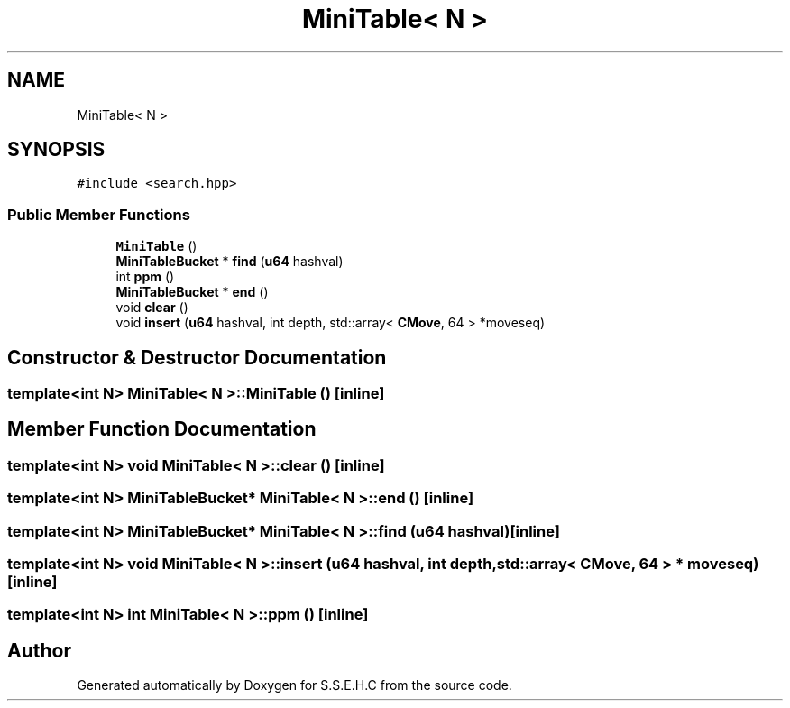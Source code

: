 .TH "MiniTable< N >" 3 "Sat Feb 20 2021" "S.S.E.H.C" \" -*- nroff -*-
.ad l
.nh
.SH NAME
MiniTable< N >
.SH SYNOPSIS
.br
.PP
.PP
\fC#include <search\&.hpp>\fP
.SS "Public Member Functions"

.in +1c
.ti -1c
.RI "\fBMiniTable\fP ()"
.br
.ti -1c
.RI "\fBMiniTableBucket\fP * \fBfind\fP (\fBu64\fP hashval)"
.br
.ti -1c
.RI "int \fBppm\fP ()"
.br
.ti -1c
.RI "\fBMiniTableBucket\fP * \fBend\fP ()"
.br
.ti -1c
.RI "void \fBclear\fP ()"
.br
.ti -1c
.RI "void \fBinsert\fP (\fBu64\fP hashval, int depth, std::array< \fBCMove\fP, 64 > *moveseq)"
.br
.in -1c
.SH "Constructor & Destructor Documentation"
.PP 
.SS "template<int N> \fBMiniTable\fP< N >::\fBMiniTable\fP ()\fC [inline]\fP"

.SH "Member Function Documentation"
.PP 
.SS "template<int N> void \fBMiniTable\fP< N >::clear ()\fC [inline]\fP"

.SS "template<int N> \fBMiniTableBucket\fP* \fBMiniTable\fP< N >::end ()\fC [inline]\fP"

.SS "template<int N> \fBMiniTableBucket\fP* \fBMiniTable\fP< N >::find (\fBu64\fP hashval)\fC [inline]\fP"

.SS "template<int N> void \fBMiniTable\fP< N >::insert (\fBu64\fP hashval, int depth, std::array< \fBCMove\fP, 64 > * moveseq)\fC [inline]\fP"

.SS "template<int N> int \fBMiniTable\fP< N >::ppm ()\fC [inline]\fP"


.SH "Author"
.PP 
Generated automatically by Doxygen for S\&.S\&.E\&.H\&.C from the source code\&.
